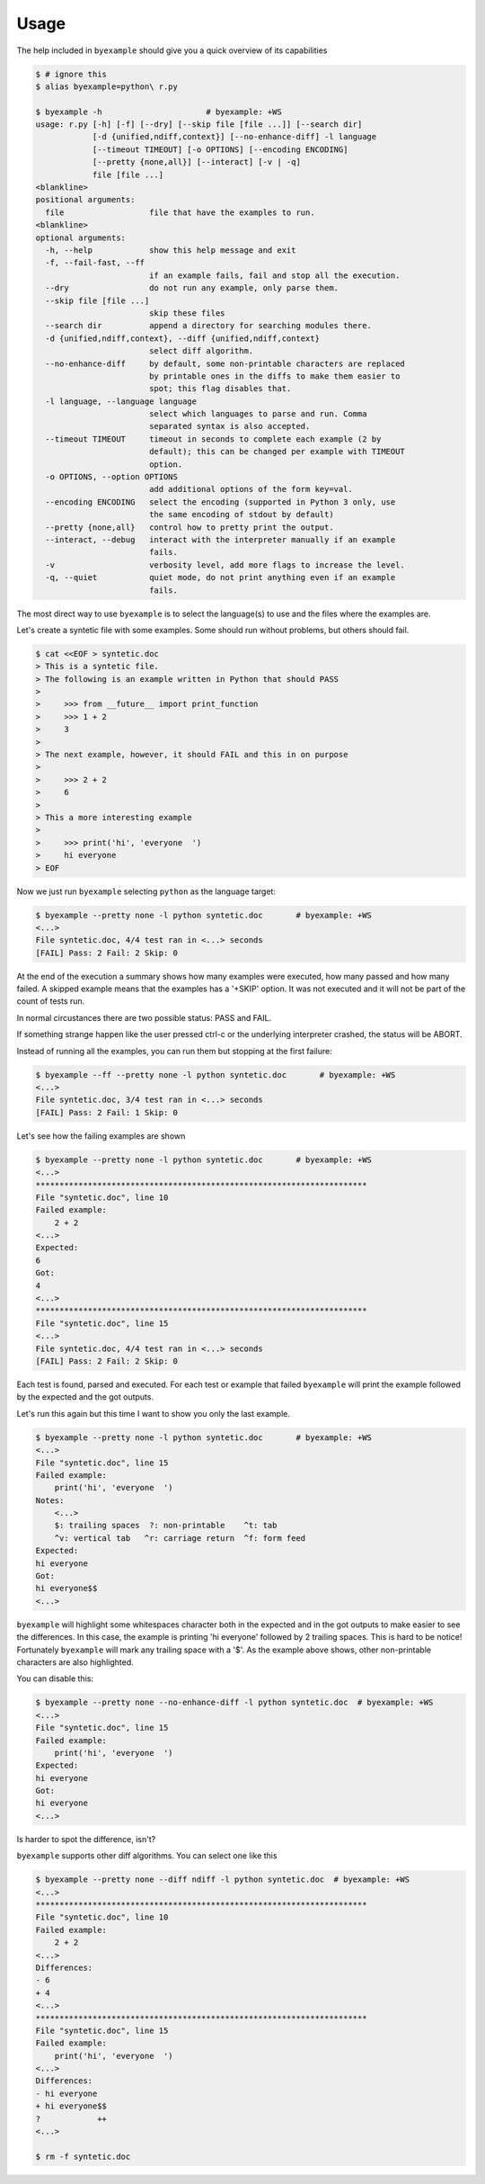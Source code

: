 Usage
=====

The help included in ``byexample`` should give you a quick overview of its
capabilities

.. code:: sh

    $ # ignore this
    $ alias byexample=python\ r.py

    $ byexample -h                      # byexample: +WS
    usage: r.py [-h] [-f] [--dry] [--skip file [file ...]] [--search dir]
                [-d {unified,ndiff,context}] [--no-enhance-diff] -l language
                [--timeout TIMEOUT] [-o OPTIONS] [--encoding ENCODING]
                [--pretty {none,all}] [--interact] [-v | -q]
                file [file ...]
    <blankline>
    positional arguments:
      file                  file that have the examples to run.
    <blankline>
    optional arguments:
      -h, --help            show this help message and exit
      -f, --fail-fast, --ff
                            if an example fails, fail and stop all the execution.
      --dry                 do not run any example, only parse them.
      --skip file [file ...]
                            skip these files
      --search dir          append a directory for searching modules there.
      -d {unified,ndiff,context}, --diff {unified,ndiff,context}
                            select diff algorithm.
      --no-enhance-diff     by default, some non-printable characters are replaced
                            by printable ones in the diffs to make them easier to
                            spot; this flag disables that.
      -l language, --language language
                            select which languages to parse and run. Comma
                            separated syntax is also accepted.
      --timeout TIMEOUT     timeout in seconds to complete each example (2 by
                            default); this can be changed per example with TIMEOUT
                            option.
      -o OPTIONS, --option OPTIONS
                            add additional options of the form key=val.
      --encoding ENCODING   select the encoding (supported in Python 3 only, use
                            the same encoding of stdout by default)
      --pretty {none,all}   control how to pretty print the output.
      --interact, --debug   interact with the interpreter manually if an example
                            fails.
      -v                    verbosity level, add more flags to increase the level.
      -q, --quiet           quiet mode, do not print anything even if an example
                            fails.

The most direct way to use ``byexample`` is to select the language(s) to use
and the files where the examples are.

Let's create a syntetic file with some examples. Some should run without
problems, but others should fail.

.. code:: sh

    $ cat <<EOF > syntetic.doc
    > This is a syntetic file.
    > The following is an example written in Python that should PASS
    >
    >     >>> from __future__ import print_function
    >     >>> 1 + 2
    >     3
    >
    > The next example, however, it should FAIL and this in on purpose
    >
    >     >>> 2 + 2
    >     6
    >
    > This a more interesting example
    >
    >     >>> print('hi', 'everyone  ')
    >     hi everyone
    > EOF

Now we just run ``byexample`` selecting ``python`` as the language target:

.. code:: sh

    $ byexample --pretty none -l python syntetic.doc       # byexample: +WS
    <...>
    File syntetic.doc, 4/4 test ran in <...> seconds
    [FAIL] Pass: 2 Fail: 2 Skip: 0

At the end of the execution a summary shows how many examples were executed,
how many passed and how many failed.
A skipped example means that the examples has a '+SKIP' option. It was not
executed and it will not be part of the count of tests run.

In normal circustances there are two possible status: PASS and FAIL.

If something strange happen like the user pressed ctrl-c or the underlying
interpreter crashed, the status will be ABORT.

Instead of running all the examples, you can run them but stopping at the first
failure:

.. code:: sh

    $ byexample --ff --pretty none -l python syntetic.doc       # byexample: +WS
    <...>
    File syntetic.doc, 3/4 test ran in <...> seconds
    [FAIL] Pass: 2 Fail: 1 Skip: 0

Let's see how the failing examples are shown

.. code:: sh

    $ byexample --pretty none -l python syntetic.doc       # byexample: +WS
    <...>
    **********************************************************************
    File "syntetic.doc", line 10
    Failed example:
        2 + 2
    <...>
    Expected:
    6
    Got:
    4
    <...>
    **********************************************************************
    File "syntetic.doc", line 15
    <...>
    File syntetic.doc, 4/4 test ran in <...> seconds
    [FAIL] Pass: 2 Fail: 2 Skip: 0

Each test is found, parsed and executed. For each test or example that failed
``byexample`` will print the example followed by the expected and the got
outputs.


Let's run this again but this time I want to show you only the last example.

.. code:: sh

    $ byexample --pretty none -l python syntetic.doc       # byexample: +WS
    <...>
    File "syntetic.doc", line 15
    Failed example:
        print('hi', 'everyone  ')
    Notes:
        <...>
        $: trailing spaces  ?: non-printable    ^t: tab
        ^v: vertical tab   ^r: carriage return  ^f: form feed
    Expected:
    hi everyone
    Got:
    hi everyone$$
    <...>

``byexample`` will highlight some whitespaces character both in the expected
and in the got outputs to make easier to see the differences.
In this case, the example is printing 'hi everyone' followed by 2 trailing
spaces.
This is hard to be notice! Fortunately ``byexample`` will mark any trailing
space with a '$'.
As the example above shows, other non-printable characters are also highlighted.

You can disable this:

.. code:: sh

    $ byexample --pretty none --no-enhance-diff -l python syntetic.doc  # byexample: +WS
    <...>
    File "syntetic.doc", line 15
    Failed example:
        print('hi', 'everyone  ')
    Expected:
    hi everyone
    Got:
    hi everyone
    <...>

Is harder to spot the difference, isn't?

``byexample`` supports other diff algorithms. You can select one like this

.. code:: sh

    $ byexample --pretty none --diff ndiff -l python syntetic.doc  # byexample: +WS
    <...>
    **********************************************************************
    File "syntetic.doc", line 10
    Failed example:
        2 + 2
    <...>
    Differences:
    - 6
    + 4
    <...>
    **********************************************************************
    File "syntetic.doc", line 15
    Failed example:
        print('hi', 'everyone  ')
    <...>
    Differences:
    - hi everyone
    + hi everyone$$
    ?            ++
    <...>

    $ rm -f syntetic.doc
